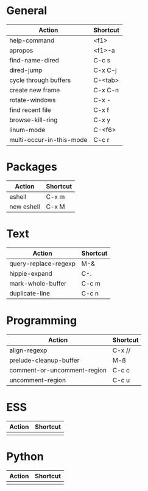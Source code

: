 #+TITLE: \color{statblue}{Emacs Shortcuts}
#+AUTHOR: \color{statblue}Ronert Obst
#+DATE: \color{statblue}\today
#+LATEX_CMD: xelatex
#+LaTeX_CLASS: xelatexcalibri
* General
| Action                   | Shortcut |
|--------------------------+----------|
| help-command             | <f1>     |
| apropos                  | <f1>-a   |
| find-name-dired          | C-c s    |
| dired-jump               | C-x C-j  |
| cycle through buffers    | C-<tab>  |
| create new frame         | C-x C-n  |
| rotate-windows           | C-x -    |
| find recent file         | C-x f    |
| browse-kill-ring         | C-x y    |
| linum-mode               | C-<f6>   |
| multi-occur-in-this-mode | C-c r    |
* Packages
| Action     | Shortcut |
|------------+----------|
| eshell     | C-x m    |
| new eshell | C-x M    |
* Text
| Action                   | Shortcut |
|--------------------------+----------|
| query-replace-regexp     | M-&      |
| hippie-expand            | C-.      |
| mark-whole-buffer        | C-c m    |
| duplicate-line           | C-c n    |




* Programming
| Action                      | Shortcut |
|-----------------------------+----------|
| align-regexp                | C-x //   |
| prelude-cleanup-buffer      | M-ß      |
| comment-or-uncomment-region | C-c c    |
| uncomment-region            | C-c u    |
* ESS
| Action | Shortcut |
|--------+----------|
|        |          |
* Python
| Action | Shortcut |
|--------+----------|
|        |          |

